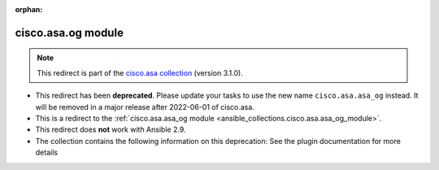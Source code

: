 
.. Document meta

:orphan:

.. Anchors

.. _ansible_collections.cisco.asa.og_module:

.. Title

cisco.asa.og module
+++++++++++++++++++

.. Collection note

.. note::
    This redirect is part of the `cisco.asa collection <https://galaxy.ansible.com/cisco/asa>`_ (version 3.1.0).


- This redirect has been **deprecated**. Please update your tasks to use the new name ``cisco.asa.asa_og`` instead.
  It will be removed in a major release after 2022-06-01 of cisco.asa.
- This is a redirect to the :ref:`cisco.asa.asa_og module <ansible_collections.cisco.asa.asa_og_module>`.
- This redirect does **not** work with Ansible 2.9.
- The collection contains the following information on this deprecation: See the plugin documentation for more details

